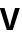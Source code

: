 SplineFontDB: 3.2
FontName: Untitled48
FullName: Untitled48
FamilyName: Untitled48
Weight: Regular
Copyright: Copyright (c) 2020, Krister Olsson
UComments: "2020-3-9: Created with FontForge (http://fontforge.org)"
Version: 001.000
ItalicAngle: 0
UnderlinePosition: -100
UnderlineWidth: 50
Ascent: 800
Descent: 200
InvalidEm: 0
LayerCount: 2
Layer: 0 0 "Back" 1
Layer: 1 0 "Fore" 0
XUID: [1021 974 -843815378 1591535]
OS2Version: 0
OS2_WeightWidthSlopeOnly: 0
OS2_UseTypoMetrics: 1
CreationTime: 1583816345
ModificationTime: 1583816345
OS2TypoAscent: 0
OS2TypoAOffset: 1
OS2TypoDescent: 0
OS2TypoDOffset: 1
OS2TypoLinegap: 0
OS2WinAscent: 0
OS2WinAOffset: 1
OS2WinDescent: 0
OS2WinDOffset: 1
HheadAscent: 0
HheadAOffset: 1
HheadDescent: 0
HheadDOffset: 1
OS2Vendor: 'PfEd'
DEI: 91125
Encoding: ISO8859-1
UnicodeInterp: none
NameList: AGL For New Fonts
DisplaySize: -48
AntiAlias: 1
FitToEm: 0
BeginChars: 256 1

StartChar: v
Encoding: 118 118 0
Width: 490
Flags: HW
LayerCount: 2
Fore
SplineSet
171 0 m 1
 -6 508 l 1
 113 508 l 1
 179 301 l 2
 201 233.666666667 222.666666667 159.666666667 244 79 c 1
 246 79 l 1
 267.333333333 159.666666667 289 233.666666667 311 301 c 2
 377 508 l 1
 496 508 l 1
 319 0 l 1
 171 0 l 1
EndSplineSet
EndChar
EndChars
EndSplineFont
